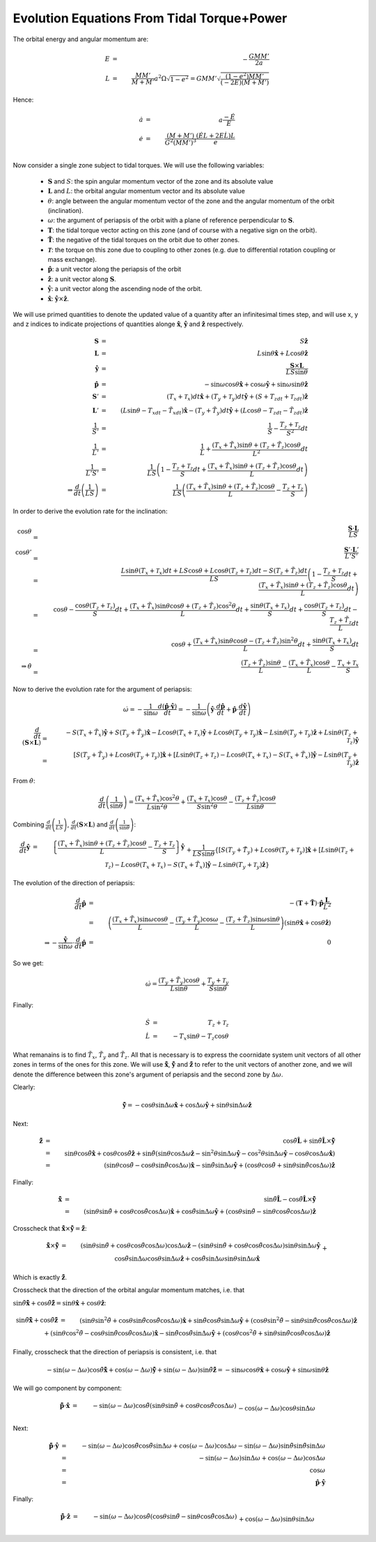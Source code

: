 *******************************************
Evolution Equations From Tidal Torque+Power
*******************************************

The orbital energy and angular momentum are:

.. math::

	E&=&-\frac{GMM'}{2a}\\
	L&=&\frac{MM'}{M+M'}a^2\Omega\sqrt{1-e^2}
			=GMM'\sqrt{\frac{(1-e^2)MM'}{(-2E)(M+M')}}

Hence:

.. math::

	\dot{a}&=&a\frac{-\dot{E}}{E}\\
	\dot{e}&=&\frac{(M+M')}{G^2(MM')^3}\frac{(\dot{E}L+2E\dot{L})L}{e}\\

Now consider a single zone subject to tidal torques. We will use the
following variables:

  - :math:`\mathbf{S}` and :math:`S`: the spin angular momentum vector of the
    zone and its absolute value 

  - :math:`\mathbf{L}` and :math:`L`: the orbital angular momentum vector and
    its absolute value 

  - :math:`\theta`: angle between the angular momentum vector of the zone and
    the angular momentum of the orbit (inclination).

  - :math:`\omega`: the argument of periapsis of the orbit with a plane of
    reference perpendicular to :math:`\mathbf{S}`.

  - :math:`\mathbf{T}`: the tidal torque vector acting on this zone (and of
    course with a negative sign on the orbit).

  - :math:`\mathbf{\tilde{T}}`: the negative of the tidal torques on the orbit
    due to other zones.

  - :math:`\mathbf{\mathscr{T}}`: the torque on this zone due to coupling to
    other zones (e.g. due to differential rotation coupling or mass exchange).

  - :math:`\mathbf{\hat{p}}`: a unit vector along the periapsis of the orbit

  - :math:`\mathbf{\hat{z}}`: a unit vector along :math:`\mathbf{S}`.

  - :math:`\mathbf{\hat{y}}`: a unit vector along the ascending node of the
    orbit.

  - :math:`\mathbf{\hat{x}}`: :math:`\mathbf{\hat{y}}\times\mathbf{\hat{z}}`.

We will use primed quantities to denote the updated value of a quantity after an
infinitesimal times step, and will use x, y and z indices to indicate
projections of quantities alonge :math:`\mathbf{\hat{x}}`,
:math:`\mathbf{\hat{y}}` and :math:`\mathbf{\hat{z}}` respectively.

.. math::

	\mathbf{S} &=& S\mathbf{\hat{z}}\\
	\mathbf{L} &=& L\sin\theta\mathbf{\hat{x}}+L\cos\theta\mathbf{\hat{z}}\\
	\mathbf{\hat{y}} &=& \frac{\mathbf{S}\times\mathbf{L}}{LS\sin\theta}\\
	\mathbf{\hat{p}} &=& - \sin\omega\cos\theta\mathbf{\hat{x}}
                         + \cos\omega\mathbf{\hat{y}}
                         + \sin\omega\sin\theta\mathbf{\hat{z}}\\
	\mathbf{S}' &=& (T_x+\mathscr{T}_x)dt\mathbf{\hat{x}}
					+ (T_y+\mathscr{T}_y)dt\mathbf{\hat{y}}
					+ (S+T_zdt+\mathscr{T}_zdt)\mathbf{\hat{z}}\\
	\mathbf{L}' &=& (L\sin\theta-T_xdt-\tilde{T}_xdt)\mathbf{\hat{x}}
					- (T_y+\tilde{T}_y)dt\mathbf{\hat{y}}
					+ (L\cos\theta-T_zdt-\tilde{T}_zdt)\mathbf{\hat{z}}\\
	\frac{1}{S'} &=& \frac{1}{S} - \frac{T_z+\mathscr{T}_z}{S^2}dt\\
	\frac{1}{L'} &=& \frac{1}{L} 
					 + \frac{(T_x+\tilde{T}_x)\sin\theta
							 + (T_z+\tilde{T}_z)\cos\theta}{L^2}dt\\
	\frac{1}{L'S'} &=& \frac{1}{LS}\left(1 - \frac{T_z+\mathscr{T}_z}{S}dt
					 					+ \frac{(T_x+\tilde{T}_x)\sin\theta
										+ (T_z+\tilde{T}_z)\cos\theta}{L}dt
									\right)\\
	\Rightarrow \frac{d}{dt}\left(\frac{1}{LS}\right) &=&
		\frac{1}{LS}\left(\frac{(T_x+\tilde{T}_x)\sin\theta
						  + (T_z+\tilde{T}_z)\cos\theta}{L}
						  - \frac{T_z+\mathscr{T}_z}{S}
					\right)

In order to derive the evolution rate for the inclination:

.. math::

	\cos\theta &=& \frac{\mathbf{S}\cdot\mathbf{L}}{LS}\\
	\cos\theta' &=& \frac{\mathbf{S}'\cdot\mathbf{L}'}{L'S'}\\
				&=& \frac{L\sin\theta(T_x+\mathscr{T}_x)dt + LS\cos\theta
						  + L\cos\theta(T_z+\mathscr{T}_z)dt
						  - S(T_z+\tilde{T}_z)dt}{LS}
					\left(1 - \frac{T_z+\mathscr{T}_z}{S}dt
						  + \frac{(T_x+\tilde{T}_x)\sin\theta
						  + (T_z+\tilde{T}_z)\cos\theta}{L}dt
					\right)\\
				&=& \cos\theta -\frac{\cos\theta(T_z+\mathscr{T}_z)}{S}dt
					+ \frac{(T_x+\tilde{T}_x)\sin\theta\cos\theta
							+ (T_z+\tilde{T}_z)\cos^2\theta}{L}dt
					+\frac{\sin\theta(T_x+\mathscr{T}_x)}{S}dt
					+ \frac{\cos\theta(T_z+\mathscr{T}_z)}{S}dt
					- \frac{T_z+\tilde{T}_z}{L}dt\\
				&=& \cos\theta + \frac{(T_x+\tilde{T}_x)\sin\theta\cos\theta
							- (T_z+\tilde{T}_z)\sin^2\theta}{L}dt
					+\frac{\sin\theta(T_x+\mathscr{T}_x)}{S}dt\\
	\Rightarrow \dot{\theta} &=& \frac{(T_z+\tilde{T}_z)\sin\theta}{L} 
								 - \frac{(T_x+\tilde{T}_x)\cos\theta}{L}
								 - \frac{T_x+\mathscr{T}_x}{S}

Now to derive the evolution rate for the argument of periapsis:

.. math::

	\dot{\omega} = -\frac{1}{\sin\omega}\frac{d(\mathbf{\hat{p}}\cdot\mathbf{\hat{y}})}{dt}
				 = -\frac{1}{\sin\omega}\left(
						\mathbf{\hat{y}}\cdot\frac{d\mathbf{\hat{p}}}{dt}
						+ \mathbf{\hat{p}}\cdot\frac{d\mathbf{\hat{y}}}{dt}
				   \right)

.. math::

	\frac{d}{dt}\left(\mathbf{S}\times\mathbf{L}\right)
		&=& - S(T_x+\tilde{T}_x)\mathbf{\hat{y}}
            + S(T_y+\tilde{T}_y)\mathbf{\hat{x}}
			- L\cos\theta(T_x+\mathscr{T}_x)\mathbf{\hat{y}}
			+ L\cos\theta(T_y+\mathscr{T}_y)\mathbf{\hat{x}}
			- L\sin\theta(T_y+\mathscr{T}_y)\mathbf{\hat{z}}
			+ L\sin\theta(T_z+\mathscr{T}_z)\mathbf{\hat{y}}\\
		&=& \left[S(T_y+\tilde{T}_y)
				  + L\cos\theta(T_y+\mathscr{T}_y)\right]\mathbf{\hat{x}}
			+ \left[L\sin\theta(T_z+\mathscr{T}_z)
					- L\cos\theta(T_x+\mathscr{T}_x) - S(T_x+\tilde{T}_x)
			  \right]\mathbf{\hat{y}}
			- L\sin\theta(T_y+\mathscr{T}_y)\mathbf{\hat{z}}

From :math:`\dot{\theta}`:

.. math::

    \frac{d}{dt}\left(\frac{1}{\sin\theta}\right)
    =
    \frac{(T_x+\tilde{T}_x)\cos^2\theta}{L\sin^2\theta} +
    \frac{(T_x+\mathscr{T}_x)\cos\theta}{S\sin^2\theta} -
    \frac{(T_z+\tilde{T}_z)\cos\theta}{L\sin\theta}

Combining :math:`\frac{d}{dt}\left(\frac{1}{LS}\right)`,
:math:`\frac{d}{dt}\left(\mathbf{S}\times\mathbf{L}\right)` and
:math:`\frac{d}{dt}\left(\frac{1}{\sin\theta}\right)`:

.. math::

	\frac{d}{dt}\mathbf{\hat{y}}
		&=& \left\{\frac{(T_x+\tilde{T}_x)\sin\theta
					+ (T_z+\tilde{T}_z)\cos\theta}{L}
					- \frac{T_z+\mathscr{T}_z}{S}
			\right\}\mathbf{\hat{y}}\\
		&& +
			\frac{1}{LS\sin\theta}\left\{
				\left[S(T_y+\tilde{T}_y)
					  + L\cos\theta(T_y+\mathscr{T}_y)\right]\mathbf{\hat{x}}
				+ \left[L\sin\theta(T_z+\mathscr{T}_z)
						- L\cos\theta(T_x+\mathscr{T}_x)
						- S(T_x+\tilde{T}_x)
				  \right]\mathbf{\hat{y}}
				- L\sin\theta(T_y+\mathscr{T}_y)\mathbf{\hat{z}}
			\right\}\\
		&& + 
			\left\{\frac{(T_x+\tilde{T}_x)\cos^2\theta}{L\sin\theta}
				+ \frac{(T_x+\mathscr{T}_x)\cos\theta}{S\sin\theta}
				- \frac{(T_z+\tilde{T}_z)\cos\theta}{L}
			\right\}\mathbf{\hat{y}}\\
		&=& \left[\frac{T_y+\tilde{T}_y}{L\sin\theta} + 
				  \frac{\cos\theta(T_y+\mathscr{T}_y)}{S\sin\theta}
			\right]\mathbf{\hat{x}}\\
		&& +
			\left[\frac{(T_x+\tilde{T}_x)\sin\theta}{L}
				  + \frac{(T_z+\tilde{T}_z)\cos\theta}{L} 
				  - \frac{T_z+\mathscr{T}_z}{S}
				  - \frac{\cos\theta(T_x+\mathscr{T}_x)}{S\sin\theta}
				  + \frac{T_z+\mathscr{T}_z}{S}
				  - \frac{T_x+\tilde{T}_x}{L\sin\theta}
				  + \frac{(T_x+\tilde{T}_x)\cos^2\theta}{L\sin\theta}
				  + \frac{(T_x+\mathscr{T}_x)\cos\theta}{S\sin\theta}
				  - \frac{(T_z+\tilde{T}_z)\cos\theta}{L}
			\right]\mathbf{\hat{y}}\\
		&& - \frac{T_y+\mathscr{T}_y}{S}\mathbf{\hat{z}}\\
		&=& \left[
                \frac{T_y+\tilde{T}_y}{L\sin\theta}
                + 
                \frac{(T_y+\mathscr{T}_y)\cos\theta}{S\sin\theta}
			\right]\mathbf{\hat{x}}
            -
            \frac{T_y+\mathscr{T}_y}{S}\mathbf{\hat{z}}\\
	\Rightarrow 
        -\frac{\mathbf{\hat{p}}}{\sin\omega}\cdot\frac{d}{dt}\mathbf{\hat{y}}
		&=& \frac{(T_y+\tilde{T}_y)\cos\theta}{L\sin\theta}
			+ \frac{(T_y+\mathscr{T}_y)\cos^2\theta}{S\sin\theta}
			+ \frac{(T_y+\mathscr{T}_y)\sin\theta}{S}\\
		&=& \frac{(T_y+\tilde{T}_y)\cos\theta}{L\sin\theta}
			+ \frac{T_y+\mathscr{T}_y}{S\sin\theta}

The evolution of the direction of periapsis:

.. math::

	\frac{d}{dt}\mathbf{\hat{p}}
		&=& -(\mathbf{T}+\mathbf{\tilde{T}})
			\cdot\mathbf{\hat{p}}\frac{\mathbf{L}}{L^2}\\
		&=& \left(\frac{(T_x+\tilde{T}_x)\sin\omega\cos\theta}{L}
				  - \frac{(T_y+\tilde{T}_y)\cos\omega}{L}
				  - \frac{(T_z+\tilde{T}_z)\sin\omega\sin\theta}{L}
			\right)
			\left(\sin\theta\mathbf{\hat{x}}+\cos\theta\mathbf{\hat{z}}\right)\\
	\Rightarrow
    -
    \frac{\mathbf{\hat{y}}}{\sin\omega}\cdot\frac{d}{dt}\mathbf{\hat{p}}
    &=&
    0

So we get:

.. math::

	\dot{\omega} = \frac{(T_y+\tilde{T}_y)\cos\theta}{L\sin\theta}
				   + \frac{T_y+\mathscr{T}_y}{S\sin\theta}

Finally:

.. math::

	\dot{S} &=& T_z+\mathscr{T}_z\\
	\dot{L} &=& -T_x\sin\theta - T_z\cos\theta

What remanains is to find :math:`\tilde{T}_x`, :math:`\tilde{T}_y` and
:math:`\tilde{T}_z`. All that is necessary is to express the coornidate system
unit vectors of all other zones in terms of the ones for this zone. We will use
:math:`\mathbf{\hat{\tilde{x}}}`, :math:`\mathbf{\hat{\tilde{y}}}` and
:math:`\mathbf{\hat{\tilde{z}}}` to refer to the unit vectors of another zone,
and we will denote the difference between this zone's argument of periapsis and
the second zone by :math:`\Delta\omega`.

Clearly:

.. math::

	\mathbf{\hat{\tilde{y}}}=-\cos\theta\sin\Delta\omega\mathbf{\hat{x}}
					+ \cos\Delta\omega\mathbf{\hat{y}}
					+ \sin\theta\sin\Delta\omega\mathbf{\hat{z}}

Next:

.. math::

	\mathbf{\hat{\tilde{z}}}
    &=&
    \cos\tilde{\theta}\mathbf{\hat{L}}
    +
    \sin\tilde{\theta}\mathbf{\hat{L}}\times\mathbf{\hat{\tilde{y}}}\\
    &=&
    \sin\theta\cos\tilde{\theta}\mathbf{\hat{x}}
    +
    \cos\theta\cos\tilde{\theta}\mathbf{\hat{z}}
    +
    \sin\tilde{\theta}\left(
        \sin\theta\cos\Delta\omega\mathbf{\hat{z}}
        - \sin^2\theta\sin\Delta\omega\mathbf{\hat{y}}
        - \cos^2\theta\sin\Delta\omega\mathbf{\hat{y}}
        - \cos\theta\cos\Delta\omega\mathbf{\hat{x}}
    \right)\\
    &=&
    \left(
        \sin\theta\cos\tilde{\theta}
        -
        \cos\theta\sin\tilde{\theta}\cos\Delta\omega
    \right)\mathbf{\hat{x}}
    -
    \sin\tilde{\theta}\sin\Delta\omega\mathbf{\hat{y}}
    +
    \left(
        \cos\theta\cos\tilde{\theta}
        +
        \sin\theta\sin\tilde{\theta}\cos\Delta\omega
    \right)\mathbf{\hat{z}}

Finally:

.. math::

        \mathbf{\hat{\tilde{x}}}
    &=&
        \sin\tilde{\theta}\mathbf{\hat{L}}
        -
        \cos\tilde{\theta}\mathbf{\hat{L}}\times\mathbf{\hat{\tilde{y}}}\\
    &=&
        \left(
            \sin\theta\sin\tilde{\theta}
            +
            \cos\theta\cos\tilde{\theta}\cos\Delta\omega
        \right)\mathbf{\hat{x}}
        +
        \cos\tilde{\theta}\sin\Delta\omega\mathbf{\hat{y}}
        +
        \left(
            \cos\theta\sin\tilde{\theta}
            -
            \sin\theta\cos\tilde{\theta}\cos\Delta\omega
        \right)\mathbf{\hat{z}}

Crosscheck that :math:`\mathbf{\hat{\tilde{x}}}\times\mathbf{\hat{\tilde{y}}} =
\mathbf{\hat{\tilde{z}}}`:

.. math::

	\mathbf{\hat{\tilde{x}}}\times\mathbf{\hat{\tilde{y}}}
		&=& \left(\sin\theta\sin\tilde{\theta}
							  + \cos\theta\cos\tilde{\theta}\cos\Delta\omega
			\right)\cos\Delta\omega\mathbf{\hat{z}}
			-
			\left(\sin\theta\sin\tilde{\theta}
				  + \cos\theta\cos\tilde{\theta}\cos\Delta\omega
			\right)\sin\theta\sin\Delta\omega\mathbf{\hat{y}}\\
			&& +
			\cos\tilde{\theta}\sin\Delta\omega \cos\theta\sin\Delta\omega
			\mathbf{\hat{z}}
			+
			\cos\tilde{\theta}\sin\Delta\omega \sin\theta\sin\Delta\omega
			\mathbf{\hat{x}}\\
			&& -
			\left(\cos\theta\sin\tilde{\theta}
				  - \sin\theta\cos\tilde{\theta}\cos\Delta\omega
			\right)\cos\theta\sin\Delta\omega\mathbf{\hat{y}}
			-
			\left(\cos\theta\sin\tilde{\theta}
				  - \sin\theta\cos\tilde{\theta}\cos\Delta\omega
			\right)\cos\Delta\omega\mathbf{\hat{x}}\\
		&=& \left(
                \sin\theta\cos\tilde{\theta}\sin^2\Delta\omega
                -
                \cos\theta\sin\tilde{\theta}\cos\Delta\omega
                +
                \sin\theta\cos\tilde{\theta}\cos^2\Delta\omega
            \right)\mathbf{\hat{x}}
			-\left(
                \sin^2\theta\sin\tilde{\theta}\sin\Delta\omega
                +
                \sin\theta\cos\theta\cos\tilde{\theta}
                \sin\Delta\omega\cos\Delta\omega
                +
                \cos^2\theta\sin\tilde{\theta}\sin\Delta\omega
                -
                \sin\theta\cos\theta\cos\tilde{\theta}
                \sin\Delta\omega\cos\Delta\omega
			\right)\mathbf{\hat{y}}
			+\left(
                \sin\theta\sin\tilde{\theta}\cos\Delta\omega
                +
                \cos\theta\cos\tilde{\theta}\cos^2\Delta\omega
                +
                \cos\theta\cos\tilde{\theta}\sin^2\Delta\omega
			\right)\mathbf{\hat{z}}\\
		&=& \left(
                \sin\theta\cos\tilde{\theta}
                -
                \cos\theta\sin\tilde{\theta}\cos\Delta\omega
            \right)\mathbf{\hat{x}}
            -
            \sin\tilde{\theta}\sin\Delta\omega\mathbf{\hat{y}}
            +
            \left(
                \cos\theta\cos\tilde{\theta}
                +
                \sin\theta\sin\tilde{\theta}\cos\Delta\omega
			\right)\mathbf{\hat{z}}

Which is exactly :math:`\mathbf{\hat{\tilde{z}}}`.

Crosscheck that the direction of the orbital angular momentum matches, i.e.
that

:math:`\sin\tilde{\theta}\mathbf{\hat{\tilde{x}}}
+
\cos\tilde{\theta}\mathbf{\hat{\tilde{z}}}
=
\sin\theta\mathbf{\hat{x}}
+
\cos\theta\mathbf{\hat{z}}`:

.. math::

	\sin\tilde{\theta}\mathbf{\hat{\tilde{x}}}
    +
    \cos\tilde{\theta}\mathbf{\hat{\tilde{z}}}
    &=&
    \left(
        \sin\theta\sin^2\tilde{\theta}
        +
        \cos\theta\sin\tilde{\theta}\cos\tilde{\theta}\cos\Delta\omega
    \right)\mathbf{\hat{x}}
    +
    \sin\tilde{\theta}\cos\tilde{\theta}\sin\Delta\omega\mathbf{\hat{y}}
    +
    \left(
        \cos\theta\sin^2\tilde{\theta}
        -
        \sin\theta\sin\tilde{\theta}\cos\tilde{\theta}
        \cos\Delta\omega
    \right)\mathbf{\hat{z}}\\
    &&
    +
    \left(
        \sin\theta\cos^2\tilde{\theta}
        -
        \cos\theta\sin\tilde{\theta}\cos\tilde{\theta}\cos\Delta\omega
    \right)\mathbf{\hat{x}}
    -
    \sin\tilde{\theta}\cos\tilde{\theta}\sin\Delta\omega\mathbf{\hat{y}}
    +
    \left(
        \cos\theta\cos^2\tilde{\theta}
        +
        \sin\theta\sin\tilde{\theta}\cos\tilde{\theta}
        \cos\Delta\omega
    \right)\mathbf{\hat{z}}\\
    &=&
    \sin\theta\mathbf{\hat{x}} + \cos\theta\mathbf{\hat{z}}

Finally, crosscheck that the direction of periapsis is consistent, i.e. that

.. math::

	- \sin(\omega-\Delta\omega)\cos\tilde{\theta}\mathbf{\hat{\tilde{x}}}
	+ \cos(\omega-\Delta\omega)\mathbf{\hat{\tilde{y}}}
	+ \sin(\omega-\Delta\omega)\sin\tilde{\theta}\mathbf{\hat{\tilde{z}}}
    =
	- \sin\omega\cos\theta\mathbf{\hat{x}}
    + \cos\omega\mathbf{\hat{y}}
	+ \sin\omega\sin\theta\mathbf{\hat{z}}

We will go component by component:

.. math::

	\mathbf{\hat{\tilde{p}}}\cdot\mathbf{\hat{x}}
    &=&
    -\sin(\omega-\Delta\omega)\cos\tilde{\theta}
    \left(
        \sin\theta\sin\tilde{\theta}
        +
        \cos\theta\cos\tilde{\theta}\cos\Delta\omega
    \right)\\
    &&
    -\cos(\omega-\Delta\omega)\cos\theta\sin\Delta\omega\\
    &&
    +\sin(\omega-\Delta\omega)\sin\tilde{\theta}
    \left(
        \sin\theta\cos\tilde{\theta}
        -
        \cos\theta\sin\tilde{\theta}\cos\Delta\omega
    \right)\\
    &=&
    -
    \cos\theta\cos^2\tilde{\theta}\sin(\omega-\Delta\omega)\cos\Delta\omega
    -
    \cos\theta\cos(\omega-\Delta\omega)\sin\Delta\omega
    -
    \cos\theta\sin^2\tilde{\theta} \sin(\omega-\Delta\omega)\cos\Delta\omega\\
    &=&
    -
    \cos\theta\sin(\omega-\Delta\omega)\cos\Delta\omega
    -
    \cos\theta\cos(\omega-\Delta\omega)\sin\Delta\omega\\
    &=&
    - \sin\omega\cos\theta\\
    &=&
    \mathbf{\hat{p}}\cdot\mathbf{\hat{x}}

Next:

.. math::

    \mathbf{\hat{\tilde{p}}}\cdot\mathbf{\hat{y}}
    &=&
    -
    \sin(\omega-\Delta\omega)\cos\tilde{\theta}
    \cos\tilde{\theta}\sin\Delta\omega
    +
    \cos(\omega-\Delta\omega)\cos\Delta\omega
    -
    \sin(\omega-\Delta\omega)\sin\tilde{\theta}
    \sin\tilde{\theta}\sin\Delta\omega\\
    &=&
    -
    \sin(\omega-\Delta\omega)\sin\Delta\omega
    +
    \cos(\omega-\Delta\omega)\cos\Delta\omega\\
    &=&
    \cos\omega\\
    &=&
    \mathbf{\hat{p}}\cdot\mathbf{\hat{y}}

Finally:

.. math::

	\mathbf{\hat{\tilde{p}}}\cdot\mathbf{\hat{z}}
    &=&
    - \sin(\omega-\Delta\omega)\cos\tilde{\theta}
    \left(
        \cos\theta\sin\tilde{\theta}
        -
        \sin\theta\cos\tilde{\theta}\cos\Delta\omega
    \right)\\
    &&
    + \cos(\omega-\Delta\omega)\sin\theta\sin\Delta\omega\\
    &&
    + \sin(\omega-\Delta\omega)\sin\tilde{\theta}
    \left(
        \cos\theta\cos\tilde{\theta}
        +
        \sin\theta\sin\tilde{\theta}\cos\Delta\omega
    \right)\\
    &=&
    +
    \sin\theta\cos^2\tilde{\theta}\sin(\omega-\Delta\omega)\cos\Delta\omega
    +
    \cos(\omega-\Delta\omega)\sin\theta\sin\Delta\omega
    +
    \sin\theta\sin^2\tilde{\theta}
    \sin(\omega-\Delta\omega)\cos\Delta\omega\\
    &=&
    \sin\theta\sin(\omega-\Delta\omega)\cos\Delta\omega
    +
    \sin\theta\cos(\omega-\Delta\omega)\sin\Delta\omega\\
    &=&
    \sin\theta\sin\omega\\
    &=&
    \mathbf{\hat{p}}\cdot\mathbf{\hat{z}}
